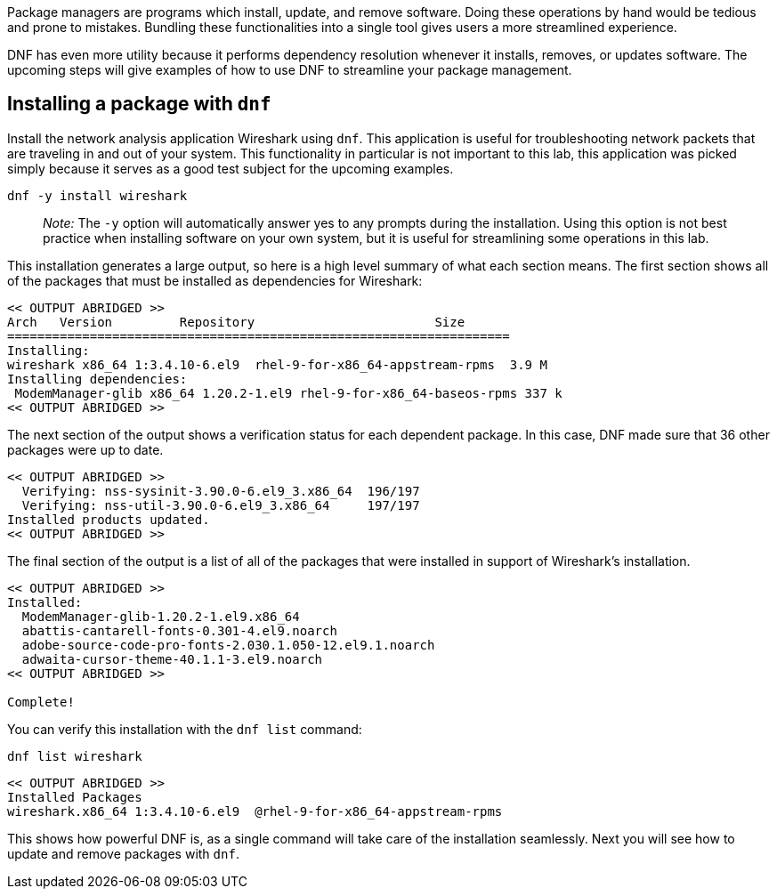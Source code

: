 Package managers are programs which install, update, and remove
software. Doing these operations by hand would be tedious and prone to
mistakes. Bundling these functionalities into a single tool gives users
a more streamlined experience.

DNF has even more utility because it performs dependency resolution
whenever it installs, removes, or updates software. The upcoming steps
will give examples of how to use DNF to streamline your package
management.

== Installing a package with `+dnf+`

Install the network analysis application Wireshark using `+dnf+`. This
application is useful for troubleshooting network packets that are
traveling in and out of your system. This functionality in particular is
not important to this lab, this application was picked simply because it
serves as a good test subject for the upcoming examples.

[source,bash,subs="+macros,+attributes",role=execute]
----
dnf -y install wireshark
----

____
_Note:_ The `+-y+` option will automatically answer yes to any prompts
during the installation. Using this option is not best practice when
installing software on your own system, but it is useful for
streamlining some operations in this lab.
____

This installation generates a large output, so here is a high level
summary of what each section means. The first section shows all of the
packages that must be installed as dependencies for Wireshark:

[source,text]
----
<< OUTPUT ABRIDGED >>
Arch   Version         Repository                        Size
===================================================================
Installing:
wireshark x86_64 1:3.4.10-6.el9  rhel-9-for-x86_64-appstream-rpms  3.9 M
Installing dependencies:
 ModemManager-glib x86_64 1.20.2-1.el9 rhel-9-for-x86_64-baseos-rpms 337 k
<< OUTPUT ABRIDGED >>
----

The next section of the output shows a verification status for each
dependent package. In this case, DNF made sure that 36 other packages
were up to date.

[source,text]
----
<< OUTPUT ABRIDGED >>
  Verifying: nss-sysinit-3.90.0-6.el9_3.x86_64  196/197
  Verifying: nss-util-3.90.0-6.el9_3.x86_64     197/197
Installed products updated.
<< OUTPUT ABRIDGED >>
----

The final section of the output is a list of all of the packages that
were installed in support of Wireshark’s installation.

[source,text]
----
<< OUTPUT ABRIDGED >>
Installed:
  ModemManager-glib-1.20.2-1.el9.x86_64
  abattis-cantarell-fonts-0.301-4.el9.noarch
  adobe-source-code-pro-fonts-2.030.1.050-12.el9.1.noarch
  adwaita-cursor-theme-40.1.1-3.el9.noarch
<< OUTPUT ABRIDGED >>

Complete!
----

You can verify this installation with the `+dnf list+` command:

[source,bash,subs="+macros,+attributes",role=execute]
----
dnf list wireshark
----

[source,text]
----
<< OUTPUT ABRIDGED >>
Installed Packages
wireshark.x86_64 1:3.4.10-6.el9  @rhel-9-for-x86_64-appstream-rpms
----

This shows how powerful DNF is, as a single command will take care of
the installation seamlessly. Next you will see how to update and remove
packages with `+dnf+`.
